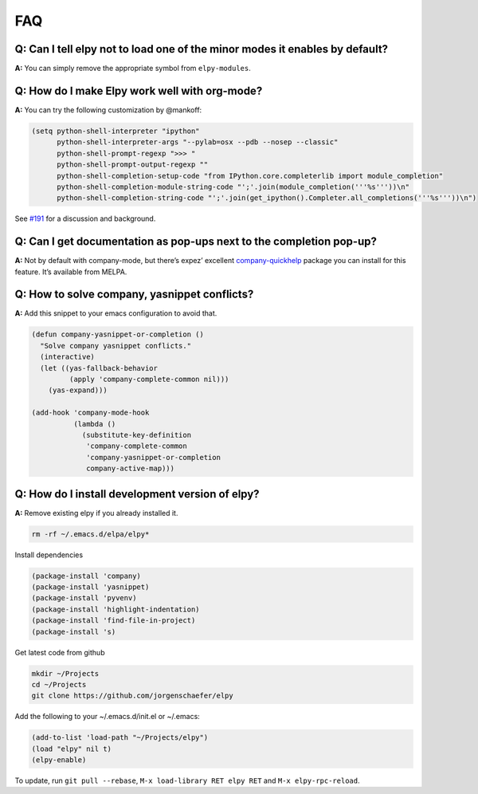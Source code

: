 ===
FAQ
===


Q: Can I tell elpy not to load one of the minor modes it enables by default?
============================================================================

**A:** You can simply remove the appropriate symbol from
``elpy-modules``.


Q: How do I make Elpy work well with org-mode?
==============================================

**A:** You can try the following customization by @mankoff:

.. code-block:: elisp

    (setq python-shell-interpreter "ipython"
          python-shell-interpreter-args "--pylab=osx --pdb --nosep --classic"
          python-shell-prompt-regexp ">>> "
          python-shell-prompt-output-regexp ""
          python-shell-completion-setup-code "from IPython.core.completerlib import module_completion"
          python-shell-completion-module-string-code "';'.join(module_completion('''%s'''))\n"
          python-shell-completion-string-code "';'.join(get_ipython().Completer.all_completions('''%s'''))\n")

See `#191`_ for a discussion and background.

.. _#191: https://github.com/jorgenschaefer/elpy/issues/191


Q: Can I get documentation as pop-ups next to the completion pop-up?
====================================================================

**A:** Not by default with company-mode, but there’s expez’ excellent
company-quickhelp_ package you can install for this feature. It’s
available from MELPA.

.. _company-quickhelp: https://github.com/expez/company-quickhelp


Q: How to solve company, yasnippet conflicts?
=============================================

**A:** Add this snippet to your emacs configuration to avoid that.

.. code-block:: elisp

    (defun company-yasnippet-or-completion ()
      "Solve company yasnippet conflicts."
      (interactive)
      (let ((yas-fallback-behavior
             (apply 'company-complete-common nil)))
        (yas-expand)))

    (add-hook 'company-mode-hook
              (lambda ()
                (substitute-key-definition
                 'company-complete-common
                 'company-yasnippet-or-completion
                 company-active-map)))


Q: How do I install development version of elpy?
================================================

**A:** Remove existing elpy if you already installed it.

.. code-block:: bash

    rm -rf ~/.emacs.d/elpa/elpy*

Install dependencies

.. code-block:: elisp

    (package-install 'company)
    (package-install 'yasnippet)
    (package-install 'pyvenv)
    (package-install 'highlight-indentation)
    (package-install 'find-file-in-project)
    (package-install 's)

Get latest code from github

.. code-block:: bash

    mkdir ~/Projects
    cd ~/Projects
    git clone https://github.com/jorgenschaefer/elpy

Add the following to your ~/.emacs.d/init.el or ~/.emacs:

.. code-block:: elisp

    (add-to-list 'load-path "~/Projects/elpy")
    (load "elpy" nil t)
    (elpy-enable)

To update, run ``git pull --rebase``, ``M-x load-library RET elpy RET`` and ``M-x elpy-rpc-reload``.
